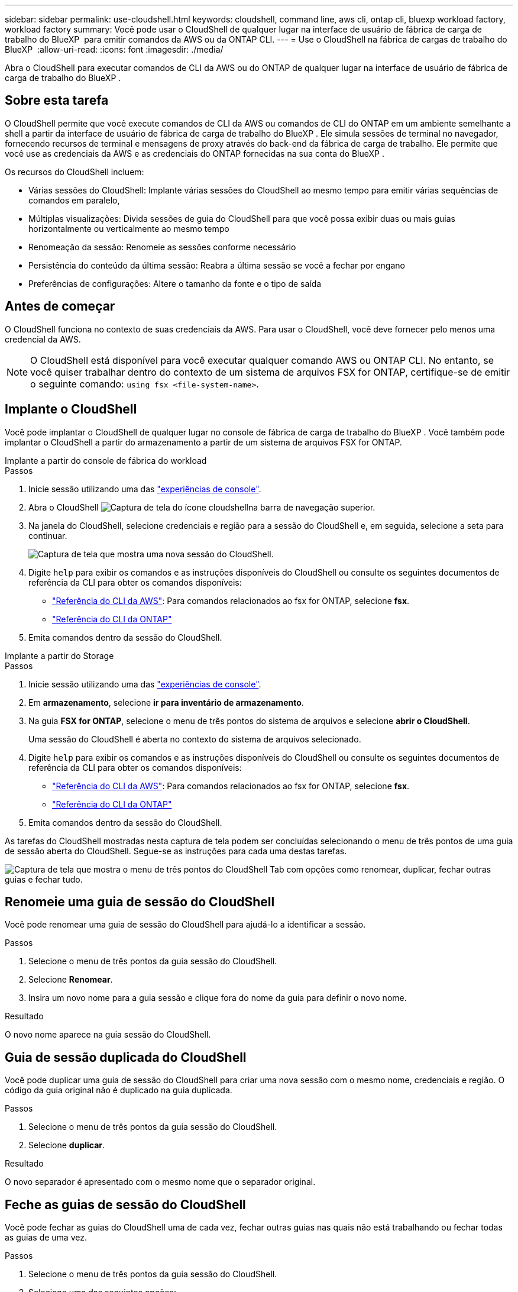 ---
sidebar: sidebar 
permalink: use-cloudshell.html 
keywords: cloudshell, command line, aws cli, ontap cli, bluexp workload factory, workload factory 
summary: Você pode usar o CloudShell de qualquer lugar na interface de usuário de fábrica de carga de trabalho do BlueXP  para emitir comandos da AWS ou da ONTAP CLI. 
---
= Use o CloudShell na fábrica de cargas de trabalho do BlueXP 
:allow-uri-read: 
:icons: font
:imagesdir: ./media/


[role="lead"]
Abra o CloudShell para executar comandos de CLI da AWS ou do ONTAP de qualquer lugar na interface de usuário de fábrica de carga de trabalho do BlueXP .



== Sobre esta tarefa

O CloudShell permite que você execute comandos de CLI da AWS ou comandos de CLI do ONTAP em um ambiente semelhante a shell a partir da interface de usuário de fábrica de carga de trabalho do BlueXP . Ele simula sessões de terminal no navegador, fornecendo recursos de terminal e mensagens de proxy através do back-end da fábrica de carga de trabalho. Ele permite que você use as credenciais da AWS e as credenciais do ONTAP fornecidas na sua conta do BlueXP .

Os recursos do CloudShell incluem:

* Várias sessões do CloudShell: Implante várias sessões do CloudShell ao mesmo tempo para emitir várias sequências de comandos em paralelo,
* Múltiplas visualizações: Divida sessões de guia do CloudShell para que você possa exibir duas ou mais guias horizontalmente ou verticalmente ao mesmo tempo
* Renomeação da sessão: Renomeie as sessões conforme necessário
* Persistência do conteúdo da última sessão: Reabra a última sessão se você a fechar por engano
* Preferências de configurações: Altere o tamanho da fonte e o tipo de saída




== Antes de começar

O CloudShell funciona no contexto de suas credenciais da AWS. Para usar o CloudShell, você deve fornecer pelo menos uma credencial da AWS.


NOTE: O CloudShell está disponível para você executar qualquer comando AWS ou ONTAP CLI. No entanto, se você quiser trabalhar dentro do contexto de um sistema de arquivos FSX for ONTAP, certifique-se de emitir o seguinte comando: `using fsx <file-system-name>`.



== Implante o CloudShell

Você pode implantar o CloudShell de qualquer lugar no console de fábrica de carga de trabalho do BlueXP . Você também pode implantar o CloudShell a partir do armazenamento a partir de um sistema de arquivos FSX for ONTAP.

[role="tabbed-block"]
====
.Implante a partir do console de fábrica do workload
--
.Passos
. Inicie sessão utilizando uma das link:https://docs.netapp.com/us-en/workload-setup-admin/console-experiences.html["experiências de console"^].
. Abra o CloudShell image:cloudshell-icon.png["Captura de tela do ícone cloudshell"]na barra de navegação superior.
. Na janela do CloudShell, selecione credenciais e região para a sessão do CloudShell e, em seguida, selecione a seta para continuar.
+
image:screenshot-deploy-cloudshell-session.png["Captura de tela que mostra uma nova sessão do CloudShell."]

. Digite `help` para exibir os comandos e as instruções disponíveis do CloudShell ou consulte os seguintes documentos de referência da CLI para obter os comandos disponíveis:
+
** link:https://docs.aws.amazon.com/cli/latest/reference/["Referência do CLI da AWS"^]: Para comandos relacionados ao fsx for ONTAP, selecione *fsx*.
** link:https://docs.netapp.com/us-en/ontap-cli/["Referência do CLI da ONTAP"^]


. Emita comandos dentro da sessão do CloudShell.


--
.Implante a partir do Storage
--
.Passos
. Inicie sessão utilizando uma das link:https://docs.netapp.com/us-en/workload-setup-admin/console-experiences.html["experiências de console"^].
. Em *armazenamento*, selecione *ir para inventário de armazenamento*.
. Na guia *FSX for ONTAP*, selecione o menu de três pontos do sistema de arquivos e selecione *abrir o CloudShell*.
+
Uma sessão do CloudShell é aberta no contexto do sistema de arquivos selecionado.

. Digite `help` para exibir os comandos e as instruções disponíveis do CloudShell ou consulte os seguintes documentos de referência da CLI para obter os comandos disponíveis:
+
** link:https://docs.aws.amazon.com/cli/latest/reference/["Referência do CLI da AWS"^]: Para comandos relacionados ao fsx for ONTAP, selecione *fsx*.
** link:https://docs.netapp.com/us-en/ontap-cli/["Referência do CLI da ONTAP"^]


. Emita comandos dentro da sessão do CloudShell.


--
====
As tarefas do CloudShell mostradas nesta captura de tela podem ser concluídas selecionando o menu de três pontos de uma guia de sessão aberta do CloudShell. Segue-se as instruções para cada uma destas tarefas.

image:screenshot-cloudshell-tab-menu.png["Captura de tela que mostra o menu de três pontos do CloudShell Tab com opções como renomear, duplicar, fechar outras guias e fechar tudo."]



== Renomeie uma guia de sessão do CloudShell

Você pode renomear uma guia de sessão do CloudShell para ajudá-lo a identificar a sessão.

.Passos
. Selecione o menu de três pontos da guia sessão do CloudShell.
. Selecione *Renomear*.
. Insira um novo nome para a guia sessão e clique fora do nome da guia para definir o novo nome.


.Resultado
O novo nome aparece na guia sessão do CloudShell.



== Guia de sessão duplicada do CloudShell

Você pode duplicar uma guia de sessão do CloudShell para criar uma nova sessão com o mesmo nome, credenciais e região. O código da guia original não é duplicado na guia duplicada.

.Passos
. Selecione o menu de três pontos da guia sessão do CloudShell.
. Selecione *duplicar*.


.Resultado
O novo separador é apresentado com o mesmo nome que o separador original.



== Feche as guias de sessão do CloudShell

Você pode fechar as guias do CloudShell uma de cada vez, fechar outras guias nas quais não está trabalhando ou fechar todas as guias de uma vez.

.Passos
. Selecione o menu de três pontos da guia sessão do CloudShell.
. Selecione uma das seguintes opções:
+
** Selecione "X" na janela da guia CloudShell para fechar uma guia de cada vez.
** Selecione *Fechar outras guias* para fechar todas as outras guias abertas, exceto aquela em que você está trabalhando.
** Selecione *Fechar todas as guias* para fechar todas as guias.




.Resultado
As guias de sessão do CloudShell selecionadas são fechadas.



== Dividir guias de sessão do CloudShell

Você pode dividir as guias de sessão do CloudShell para exibir duas ou mais guias ao mesmo tempo.

.Passo
Arraste e solte as guias de sessão do CloudShell para a parte superior, inferior, esquerda ou direita da janela do CloudShell para dividir a exibição.

image:screenshot-cloudshell-split-view.png["Captura de tela que mostra duas guias do CloudShell divididas horizontalmente. As patilhas aparecem lado a lado."]



== Reabra sua última sessão do CloudShell

Se por acaso você fechar sua sessão do CloudShell, você pode reabri-la.

.Passo
Selecione o ícone CloudShell na barra de navegação superior.

image:screenshot-select-cloudshell-icon.png["Captura de tela que mostra o ícone do CloudShell na barra de navegação superior."]

.Resultado
As últimas sessões do CloudShell são abertas.



== Atualize as configurações para uma sessão do CloudShell

Você pode atualizar as configurações de tipo de fonte e saída para sessões do CloudShell.

.Passos
. Implante uma sessão do CloudShell.
. Na guia CloudShell, selecione o ícone de configurações.
+
É apresentada a caixa de diálogo de definições.

. Atualize o tamanho da fonte e o tipo de saída conforme necessário.
+

NOTE: A saída enriquecida aplica-se a objetos JSON e formatação de tabela. Todas as outras saídas aparecem como texto simples.

. Selecione *aplicar*.


.Resultado
As configurações do CloudShell são atualizadas.
